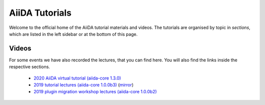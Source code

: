 AiiDA Tutorials
===============

Welcome to the official home of the AiiDA tutorial materials and videos.
The tutorials are organised by topic in *sections*, which are listed in the left sidebar or at the bottom of this page.

.. panels::
   :body: bg-light text-center

   ------
   :column: col-lg-12 pl-0 pr-0

   .. link-button:: sections/getting_started/index
      :type: ref
      :text: Getting started: AiiDA fundamentals
      :classes: btn-link btn-block stretched-link

   -------
   :column: col-lg-12 pl-0 pr-0
   :download:`AiiDA Cheat Sheet <cheatsheet/cheatsheet.pdf>`

   -------
   :column: col-lg-12 pl-0 pr-0
   :body: + font-weight-bold

   Previously organised tutorials

   -------
   :column: col-lg-6 col-xs-12 pl-0 pr-0

   .. link-button:: https://aiida-tutorials.readthedocs.io/en/tutorial-2020-intro-week/
      :type: url
      :text: In-Depth: 2020 Introductory Virtual tutorial
      :classes: btn-link btn-block stretched-link

   -------
   :column: col-lg-6 col-xs-12 pl-0 pr-0

   .. link-button:: https://aiida-tutorials.readthedocs.io/en/tutorial-qe-short/
      :type: url
      :text: Quantum ESPRESSO introductory tutorial
      :classes: btn-link btn-block stretched-link

Videos
------

For some events we have also recorded the lectures, that you can find here. You will also find the
links inside the respective sections.

 *  `2020 AiiDA virtual tutorial (aiida-core 1.3.0) <https://aiida-tutorials.readthedocs.io/en/tutorial-2020-intro-week/#presentations>`_
 *  `2019 tutorial lectures (aiida-core 1.0.0b3) <https://www.youtube.com/playlist?list=PL19kfLn4sO_-QtPaHAA8KByFluT2vvlG0>`_ (`mirror <https://www.bilibili.com/video/av64190843/>`_)
 *  `2019 plugin migration workshop lectures (aiida-core 1.0.0b2) <https://www.youtube.com/playlist?list=PL19kfLn4sO_9laPkLBdv935PquRxX8dCc>`_

 .. toctree::
   :hidden:

   sections/getting_started/index
   sections/running_processes/index
   sections/managing_data/index
   sections/writing_workflows/index
   sections/creating_plugins/index
